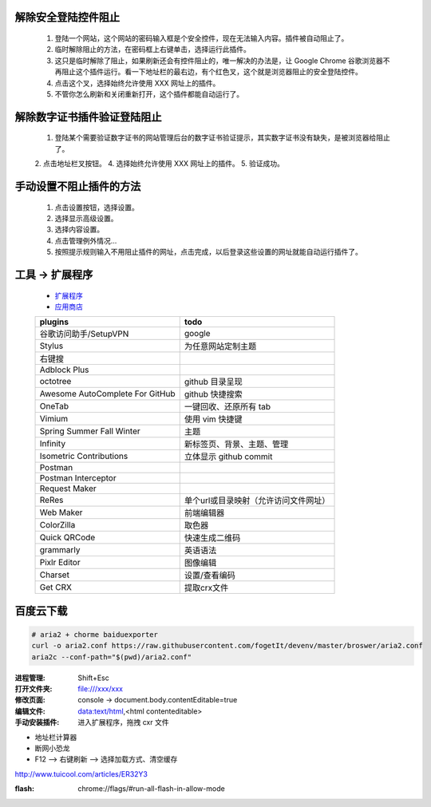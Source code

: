 解除安全登陆控件阻止
-----------------------
    1. 登陆一个网站，这个网站的密码输入框是个安全控件，现在无法输入内容。插件被自动阻止了。
    2. 临时解除阻止的方法，在密码框上右键单击，选择运行此插件。
    3. 这只是临时解除了阻止，如果刷新还会有控件阻止的，唯一解决的办法是，让 Google Chrome 谷歌浏览器不再阻止这个插件运行。看一下地址栏的最右边，有个红色叉，这个就是浏览器阻止的安全登陆控件。
    4. 点击这个叉，选择始终允许使用 XXX 网址上的插件。
    5. 不管你怎么刷新和关闭重新打开，这个插件都能自动运行了。

解除数字证书插件验证登陆阻止
-------------------------------
    1. 登陆某个需要验证数字证书的网站管理后台的数字证书验证提示，其实数字证书没有缺失，是被浏览器给阻止了。
    2. 点击地址栏叉按钮。
    4. 选择始终允许使用 XXX 网址上的插件。
    5. 验证成功。

手动设置不阻止插件的方法
---------------------------
    1. 点击设置按钮，选择设置。
    2. 选择显示高级设置。
    3. 选择内容设置。
    4. 点击管理例外情况...
    5. 按照提示规则输入不用阻止插件的网址，点击完成，以后登录这些设置的网址就能自动运行插件了。


工具 -> 扩展程序
------------------
    - `扩展程序 <chrome://extensions/>`_
    - `应用商店 <chrome://apps/>`_
    ===============================  ======
    plugins                            todo
    ===============================  ======
    谷歌访问助手/SetupVPN               google
    Stylus                             为任意网站定制主题
    右键搜
    Adblock Plus
    octotree                           github 目录呈现
    Awesome AutoComplete For GitHub    github 快捷搜索
    OneTab                             一键回收、还原所有 tab
    Vimium                             使用 vim 快捷键

    Spring Summer Fall Winter          主题
    Infinity                           新标签页、背景、主题、管理
    Isometric Contributions            立体显示 github commit
    Postman
    Postman Interceptor
    Request Maker
    ReRes                              单个url或目录映射（允许访问文件网址）
    Web Maker                          前端编辑器
    ColorZilla                         取色器
    Quick QRCode                       快速生成二维码
    grammarly                          英语语法
    Pixlr Editor                       图像编辑
    Charset                            设置/查看编码
    Get CRX                            提取crx文件
    ===============================  ======


百度云下载
---------------
.. code-block:: bash

    # aria2 + chorme baiduexporter
    curl -o aria2.conf https://raw.githubusercontent.com/fogetIt/devenv/master/broswer/aria2.conf
    aria2c --conf-path="$(pwd)/aria2.conf"

:进程管理: Shift+Esc
:打开文件夹: file:///xxx/xxx
:修改页面: console -> document.body.contentEditable=true
:编辑文件: data:text/html,<html contenteditable>
:手动安装插件: 进入扩展程序，拖拽 cxr 文件

- 地址栏计算器
- 断网小恐龙
- F12 --> 右键刷新 --> 选择加载方式、清空缓存

http://www.tuicool.com/articles/ER32Y3


:flash: chrome://flags/#run-all-flash-in-allow-mode
